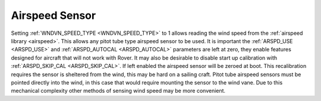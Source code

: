 .. _wind-vane-airspeed:

=========================
Airspeed Sensor
=========================

Setting :ref:`WNDVN_SPEED_TYPE <WNDVN_SPEED_TYPE>` to 1 allows reading the wind speed from the :ref:`airspeed library <airspeed>`. This allows any pitot tube type
airspeed sensor to be used. It is important the :ref:`ARSPD_USE <ARSPD_USE>` and :ref:`ARSPD_AUTOCAL <ARSPD_AUTOCAL>` parameters are left at zero, they enable features
designed for aircraft that will not work with Rover. It may also be desirable to disable start up calibration with :ref:`ARSPD_SKIP_CAL <ARSPD_SKIP_CAL>`. If left
enabled the airspeed sensor will be zeroed at boot. This recalibration requires the sensor is sheltered from the wind, this may be hard on a sailing craft. Pitot tube
airspeed sensors must be pointed directly into the wind, in this case that would require mounting the sensor to the wind vane. Due to this mechanical complexity
other methods of sensing wind speed may be more convenient.

